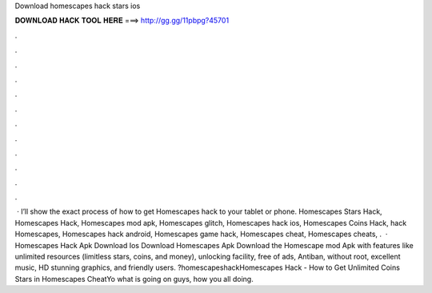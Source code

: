 Download homescapes hack stars ios

𝐃𝐎𝐖𝐍𝐋𝐎𝐀𝐃 𝐇𝐀𝐂𝐊 𝐓𝐎𝐎𝐋 𝐇𝐄𝐑𝐄 ===> http://gg.gg/11pbpg?45701

.

.

.

.

.

.

.

.

.

.

.

.

 · I’ll show the exact process of how to get Homescapes hack to your tablet or phone. Homescapes Stars Hack, Homescapes Hack, Homescapes mod apk, Homescapes glitch, Homescapes hack ios, Homescapes Coins Hack, hack Homescapes, Homescapes hack android, Homescapes game hack, Homescapes cheat, Homescapes cheats, .  · Homescapes Hack Apk Download Ios Download Homescapes Apk Download the Homescape mod Apk with features like unlimited resources (limitless stars, coins, and money), unlocking facility, free of ads, Antiban, without root, excellent music, HD stunning graphics, and friendly users. ?homescapeshackHomescapes Hack - How to Get Unlimited Coins Stars in Homescapes CheatYo what is going on guys, how you all doing.